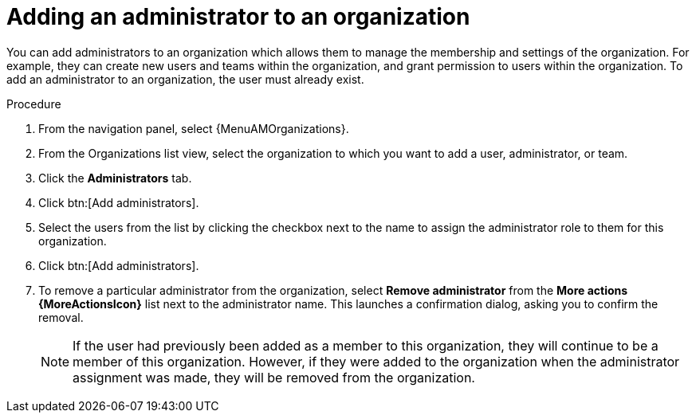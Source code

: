 :_mod-docs-content-type: PROCEDURE

[id="proc-gw-add-admin-organization"]

= Adding an administrator to an organization

You can add administrators to an organization which allows them to manage the membership and settings of the organization. For example, they can create new users and teams within the organization, and grant permission to users within the organization.
To add an administrator to an organization, the user must already exist.

.Procedure

. From the navigation panel, select {MenuAMOrganizations}.
. From the Organizations list view, select the organization to which you want to add a user, administrator, or team.
. Click the *Administrators* tab.
. Click btn:[Add administrators].
. Select the users from the list by clicking the checkbox next to the name to assign the administrator role to them for this organization.
. Click btn:[Add administrators].
. To remove a particular administrator from the organization, select *Remove administrator* from the *More actions {MoreActionsIcon}* list next to the administrator name. This launches a confirmation dialog, asking you to confirm the removal.
+
[NOTE]
====
If the user had previously been added as a member to this organization, they will continue to be a member of this organization. However, if they were added to the organization when the administrator assignment was made, they will be removed from the organization.
====

